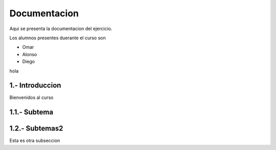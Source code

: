 Documentacion
*********

Aqui se presenta la documentacion del ejercicio.

Los alumnos presentes duerante el curso son

- Omar
- Alonso
- Diego

hola

1.- Introduccion
--------

Bienvenidos al curso

1.1.- Subtema
--------

1.2.- Subtemas2
--------

Esta es otra subseccion
